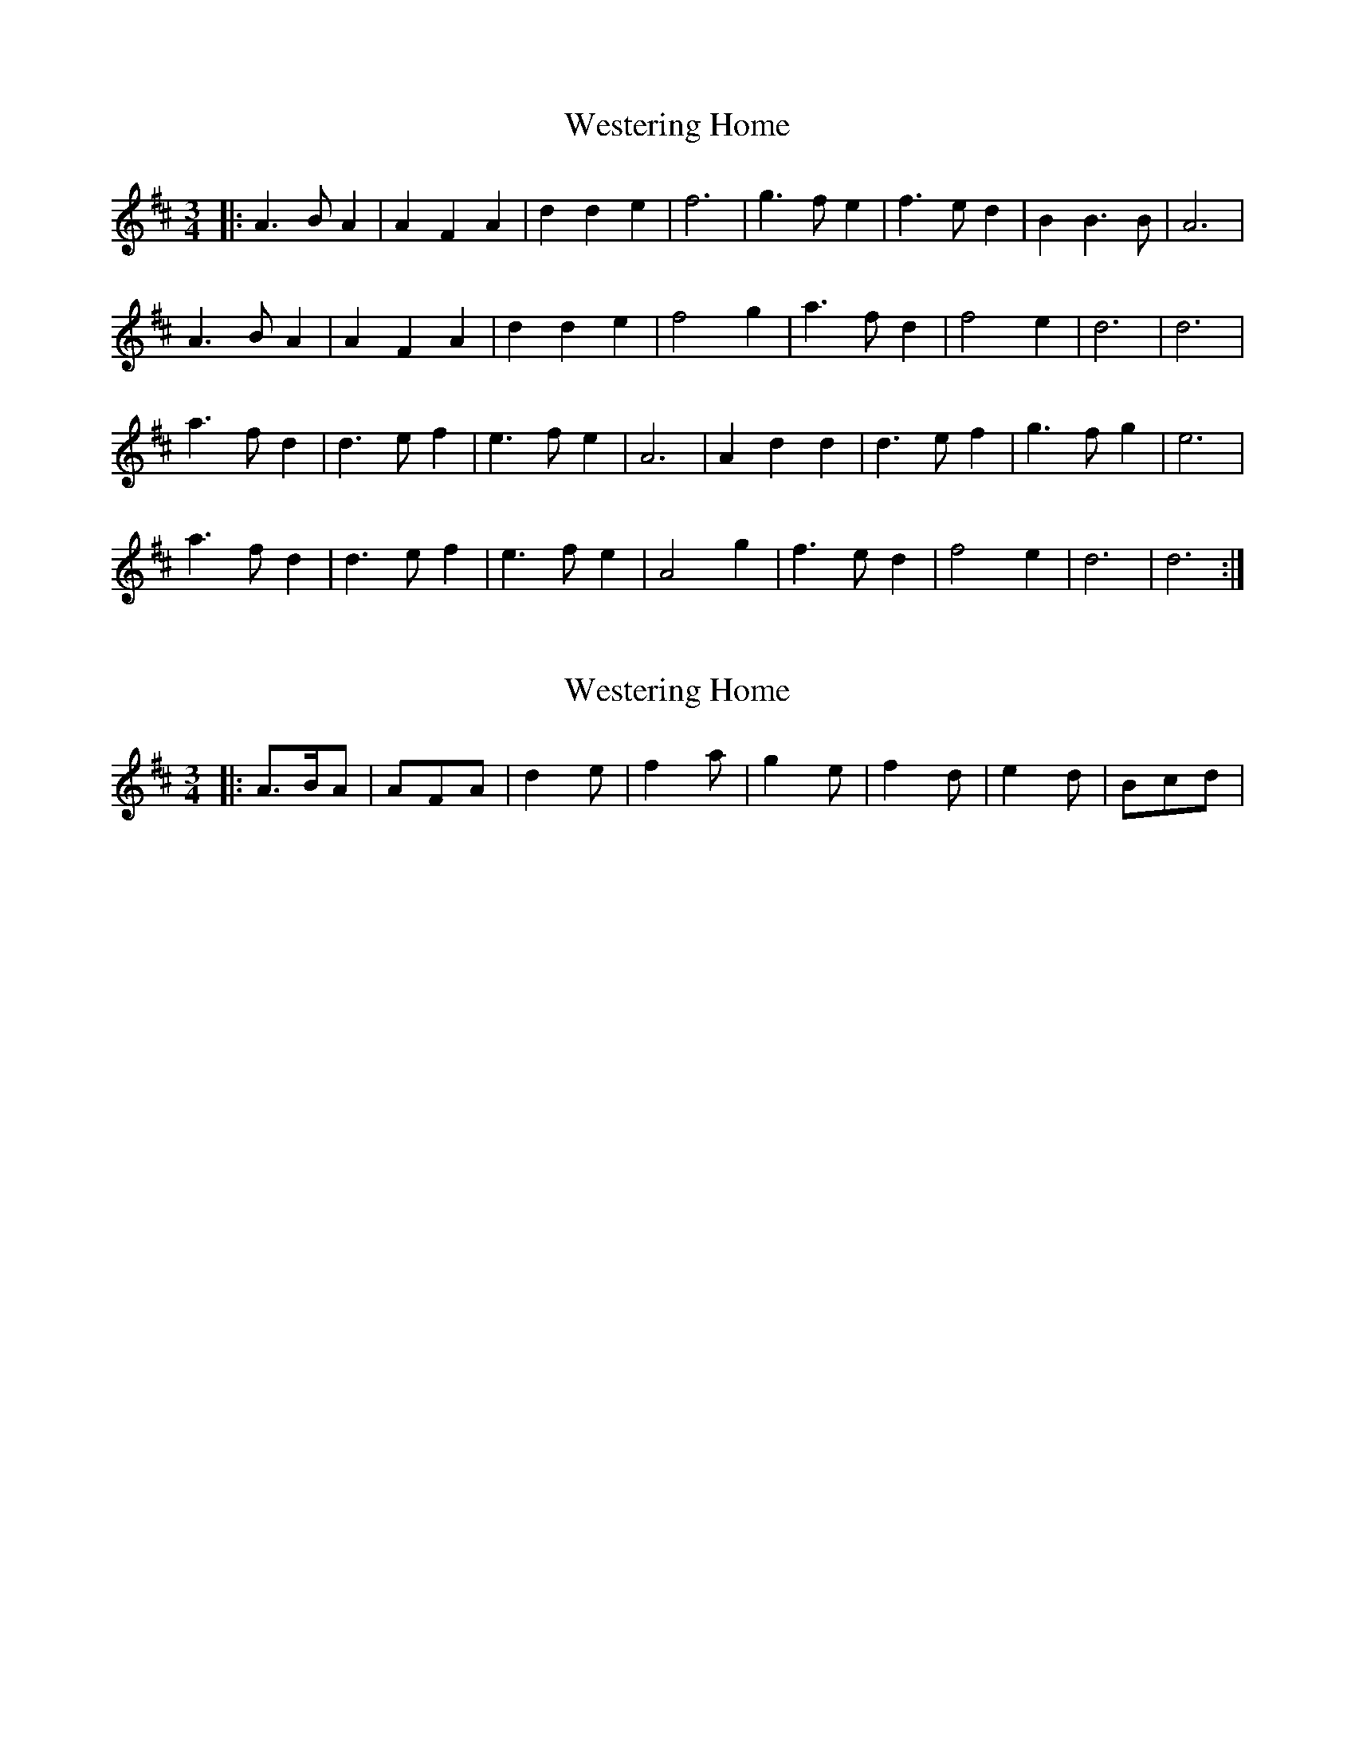 X: 1
T: Westering Home
Z: nicholas
S: https://thesession.org/tunes/6587#setting6587
R: waltz
M: 3/4
L: 1/8
K: Dmaj
|:A3 B A2|A2 F2 A2|d2 d2 e2|f6 |g3 f e2|f3 e d2|B2 B3 B|A6 |
A3 B A2|A2 F2 A2|d2 d2 e2|f4 g2|a3 f d2|f4 e2|d6 |d6 |
a3 f d2|d3 e f2|e3 f e2|A6 |A2 d2 d2|d3 e f2|g3 f g2|e6 |
a3 f d2|d3 e f2|e3 f e2|A4 g2|f3 e d2|f4 e2|d6 | d6 :|
X: 2
T: Westering Home
Z: geoffwright
S: https://thesession.org/tunes/6587#setting18261
R: waltz
M: 3/4
L: 1/8
K: Dmaj
|:A>BA|AFA|d2e|f2a|g2e|f2d|e2d|Bcd|
